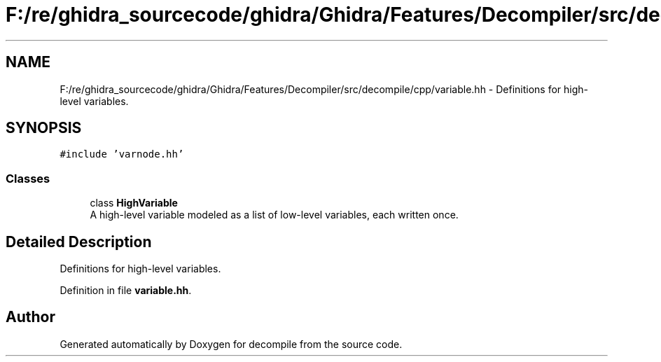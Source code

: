 .TH "F:/re/ghidra_sourcecode/ghidra/Ghidra/Features/Decompiler/src/decompile/cpp/variable.hh" 3 "Sun Apr 14 2019" "decompile" \" -*- nroff -*-
.ad l
.nh
.SH NAME
F:/re/ghidra_sourcecode/ghidra/Ghidra/Features/Decompiler/src/decompile/cpp/variable.hh \- Definitions for high-level variables\&.  

.SH SYNOPSIS
.br
.PP
\fC#include 'varnode\&.hh'\fP
.br

.SS "Classes"

.in +1c
.ti -1c
.RI "class \fBHighVariable\fP"
.br
.RI "A high-level variable modeled as a list of low-level variables, each written once\&. "
.in -1c
.SH "Detailed Description"
.PP 
Definitions for high-level variables\&. 


.PP
Definition in file \fBvariable\&.hh\fP\&.
.SH "Author"
.PP 
Generated automatically by Doxygen for decompile from the source code\&.
